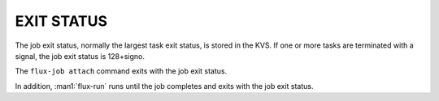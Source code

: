 EXIT STATUS
===========

The job exit status, normally the largest task exit status, is stored
in the KVS. If one or more tasks are terminated with a signal,
the job exit status is 128+signo.

The ``flux-job attach`` command exits with the job exit status.

In addition, :man1:`flux-run` runs until the job completes and exits
with the job exit status.

